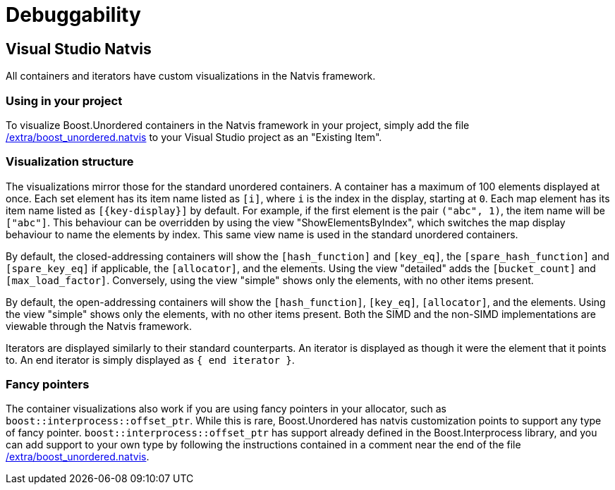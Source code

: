 [#debuggability]
:idprefix: debuggability_

= Debuggability

== Visual Studio Natvis

All containers and iterators have custom visualizations in the Natvis framework.

=== Using in your project

To visualize Boost.Unordered containers in the Natvis framework in your project, simply add the file link:https://github.com/boostorg/unordered/blob/develop/extra/boost_unordered.natvis[/extra/boost_unordered.natvis] to your Visual Studio project as an "Existing Item".

=== Visualization structure

The visualizations mirror those for the standard unordered containers. A container has a maximum of 100 elements displayed at once. Each set element has its item name listed as `[i]`, where `i` is the index in the display, starting at `0`. Each map element has its item name listed as `[\{key-display}]` by default. For example, if the first element is the pair `("abc", 1)`, the item name will be `["abc"]`. This behaviour can be overridden by using the view "ShowElementsByIndex", which switches the map display behaviour to name the elements by index. This same view name is used in the standard unordered containers.

By default, the closed-addressing containers will show the `[hash_function]` and `[key_eq]`, the `[spare_hash_function]` and `[spare_key_eq]` if applicable, the `[allocator]`, and the elements. Using the view "detailed" adds the `[bucket_count]` and `[max_load_factor]`. Conversely, using the view "simple" shows only the elements, with no other items present.

By default, the open-addressing containers will show the `[hash_function]`, `[key_eq]`, `[allocator]`, and the elements. Using the view "simple" shows only the elements, with no other items present. Both the SIMD and the non-SIMD implementations are viewable through the Natvis framework.

Iterators are displayed similarly to their standard counterparts. An iterator is displayed as though it were the element that it points to. An end iterator is simply displayed as `{ end iterator }`.

=== Fancy pointers

The container visualizations also work if you are using fancy pointers in your allocator, such as `boost::interprocess::offset_ptr`. While this is rare, Boost.Unordered has natvis customization points to support any type of fancy pointer. `boost::interprocess::offset_ptr` has support already defined in the Boost.Interprocess library, and you can add support to your own type by following the instructions contained in a comment near the end of the file link:https://github.com/boostorg/unordered/blob/develop/extra/boost_unordered.natvis[/extra/boost_unordered.natvis].
